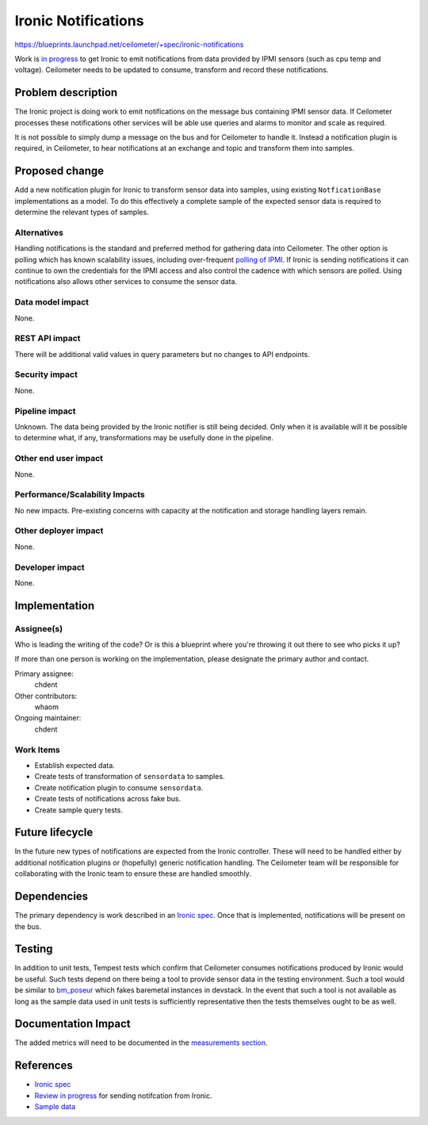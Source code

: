 ..
 This work is licensed under a Creative Commons Attribution 3.0 Unported
 License.

 http://creativecommons.org/licenses/by/3.0/legalcode

====================
Ironic Notifications
====================

https://blueprints.launchpad.net/ceilometer/+spec/ironic-notifications

Work is `in progress`_ to get Ironic to emit notifications from data provided by
IPMI sensors (such as cpu temp and voltage). Ceilometer needs to be updated to
consume, transform and record these notifications.

.. _in progress: https://blueprints.launchpad.net/ironic/+spec/send-data-to-ceilometer

Problem description
===================

The Ironic project is doing work to emit notifications on the message bus
containing IPMI sensor data. If Ceilometer processes these notifications other
services will be able use queries and alarms to monitor and scale as required.

It is not possible to simply dump a message on the bus and for Ceilometer to
handle it. Instead a notification plugin is required, in Ceilometer, to
hear notifications at an exchange and topic and transform them into samples.

Proposed change
===============

Add a new notification plugin for Ironic to transform sensor data into samples,
using existing ``NotficationBase`` implementations as a model. To do this
effectively a complete sample of the expected sensor data is required to
determine the relevant types of samples.

Alternatives
------------

Handling notifications is the standard and preferred method for gathering data
into Ceilometer. The other option is polling which has known scalability
issues, including over-frequent `polling of IPMI`_. If Ironic is sending
notifications it can continue to own the credentials for the IPMI access and
also control the cadence with which sensors are polled. Using notifications also
allows other services to consume the sensor data.

.. _polling of IPMI: http://lists.openstack.org/pipermail/openstack-dev/2014-March/031101.html

Data model impact
-----------------

None.

REST API impact
---------------

There will be additional valid values in query parameters but no changes to API
endpoints.

Security impact
---------------

None.

Pipeline impact
---------------

Unknown. The data being provided by the Ironic notifier is still being decided.
Only when it is available will it be possible to determine what, if any,
transformations may be usefully done in the pipeline.

Other end user impact
---------------------

None.

Performance/Scalability Impacts
-------------------------------

No new impacts. Pre-existing concerns with capacity at the notification and
storage handling layers remain.

Other deployer impact
---------------------

None.

Developer impact
----------------

None.

Implementation
==============

Assignee(s)
-----------

Who is leading the writing of the code? Or is this a blueprint where you're
throwing it out there to see who picks it up?

If more than one person is working on the implementation, please designate the
primary author and contact.

Primary assignee:
  chdent

Other contributors:
  whaom

Ongoing maintainer:
  chdent

Work Items
----------

* Establish expected data.

* Create tests of transformation of ``sensordata`` to samples.

* Create notification plugin to consume ``sensordata``.

* Create tests of notifications across fake bus.

* Create sample query tests.

Future lifecycle
================

In the future new types of notifications are expected from the Ironic
controller. These will need to be handled either by additional notification
plugins or (hopefully) generic notification handling. The Ceilometer team will
be responsible for collaborating with the Ironic team to ensure these are
handled smoothly.

Dependencies
============

The primary dependency is work described in an `Ironic spec`_. Once
that is implemented, notifications will be present on the bus.

Testing
=======

In addition to unit tests, Tempest tests which confirm that Ceilometer consumes
notifications produced by Ironic would be useful. Such tests depend on there
being a tool to provide sensor data in the testing environment. Such a tool
would be similar to `bm_poseur`_ which fakes baremetal instances in devstack.
In the event that such a tool is not available as long as the sample data used
in unit tests is sufficiently representative then the tests themselves ought
to be as well.

.. _bm_poseur: https://github.com/tripleo/bm_poseur

Documentation Impact
====================

The added metrics will need to be documented in the `measurements section`_.

.. _measurements section: http://docs.openstack.org/developer/ceilometer/measurements.html

References
==========

* `Ironic spec`_
* `Review in progress`_ for sending notifcation from Ironic.
* `Sample data`_

.. _Ironic spec: https://blueprints.launchpad.net/ironic/+spec/send-data-to-ceilometer
.. _Review in progress: https://review.openstack.org/#/c/72538/
.. _Sample data: http://paste.openstack.org/show/85053/
